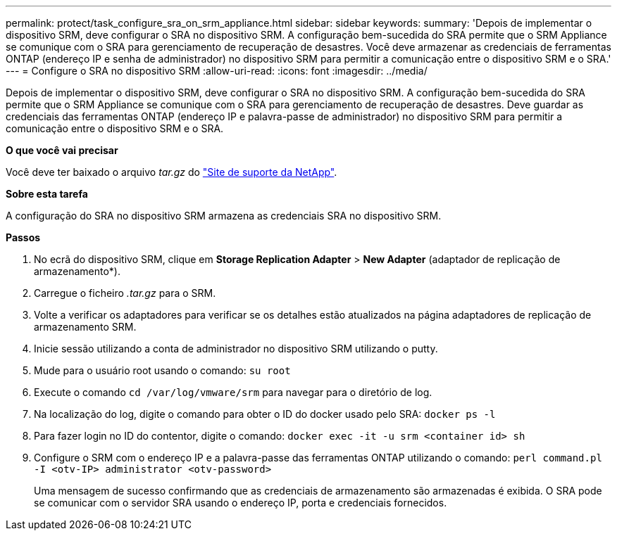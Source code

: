 ---
permalink: protect/task_configure_sra_on_srm_appliance.html 
sidebar: sidebar 
keywords:  
summary: 'Depois de implementar o dispositivo SRM, deve configurar o SRA no dispositivo SRM. A configuração bem-sucedida do SRA permite que o SRM Appliance se comunique com o SRA para gerenciamento de recuperação de desastres. Você deve armazenar as credenciais de ferramentas ONTAP (endereço IP e senha de administrador) no dispositivo SRM para permitir a comunicação entre o dispositivo SRM e o SRA.' 
---
= Configure o SRA no dispositivo SRM
:allow-uri-read: 
:icons: font
:imagesdir: ../media/


[role="lead"]
Depois de implementar o dispositivo SRM, deve configurar o SRA no dispositivo SRM. A configuração bem-sucedida do SRA permite que o SRM Appliance se comunique com o SRA para gerenciamento de recuperação de desastres. Deve guardar as credenciais das ferramentas ONTAP (endereço IP e palavra-passe de administrador) no dispositivo SRM para permitir a comunicação entre o dispositivo SRM e o SRA.

*O que você vai precisar*

Você deve ter baixado o arquivo _tar.gz_ do https://mysupport.netapp.com/site/products/all/details/otv/downloads-tab["Site de suporte da NetApp"].

*Sobre esta tarefa*

A configuração do SRA no dispositivo SRM armazena as credenciais SRA no dispositivo SRM.

*Passos*

. No ecrã do dispositivo SRM, clique em *Storage Replication Adapter* > *New Adapter* (adaptador de replicação de armazenamento*).
. Carregue o ficheiro _.tar.gz_ para o SRM.
. Volte a verificar os adaptadores para verificar se os detalhes estão atualizados na página adaptadores de replicação de armazenamento SRM.
. Inicie sessão utilizando a conta de administrador no dispositivo SRM utilizando o putty.
. Mude para o usuário root usando o comando: `su root`
. Execute o comando `cd /var/log/vmware/srm` para navegar para o diretório de log.
. Na localização do log, digite o comando para obter o ID do docker usado pelo SRA: `docker ps -l`
. Para fazer login no ID do contentor, digite o comando: `docker exec -it -u srm <container id> sh`
. Configure o SRM com o endereço IP e a palavra-passe das ferramentas ONTAP utilizando o comando: `perl command.pl -I <otv-IP> administrator <otv-password>`
+
Uma mensagem de sucesso confirmando que as credenciais de armazenamento são armazenadas é exibida. O SRA pode se comunicar com o servidor SRA usando o endereço IP, porta e credenciais fornecidos.


